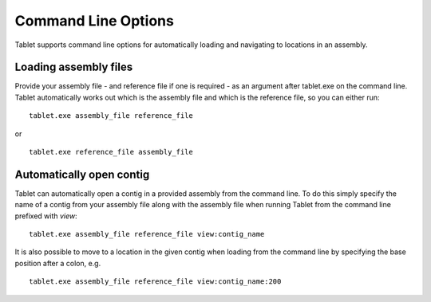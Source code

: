 Command Line Options
====================

Tablet supports command line options for automatically loading and navigating to locations in an assembly.

Loading assembly files
----------------------

Provide your assembly file - and reference file if one is required - as an argument after tablet.exe on the command line. Tablet automatically works out which is the assembly file and which is the reference file, so you can either run:

::

	tablet.exe assembly_file reference_file

or

::

	tablet.exe reference_file assembly_file

Automatically open contig
-------------------------

Tablet can automatically open a contig in a provided assembly from the command line. To do this simply specify the name of a contig from your assembly file along with the assembly file when running Tablet from the command line prefixed with *view*:

::

	tablet.exe assembly_file reference_file view:contig_name

It is also possible to move to a location in the given contig when loading from the command line by specifying the base position after a colon, e.g.

::

	tablet.exe assembly_file reference_file view:contig_name:200
